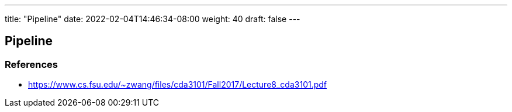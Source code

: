 ---
title: "Pipeline"
date: 2022-02-04T14:46:34-08:00
weight: 40
draft: false
---

== Pipeline


=== References
* https://www.cs.fsu.edu/~zwang/files/cda3101/Fall2017/Lecture8_cda3101.pdf
